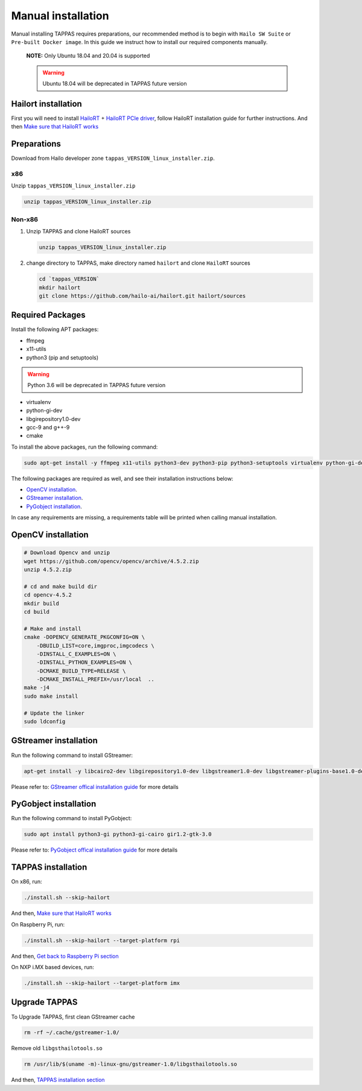 
Manual installation
===================

Manual installing TAPPAS requires preparations, our recommended method is to begin with ``Hailo SW Suite`` or ``Pre-built Docker image``.
In this guide we instruct how to install our required components manually.



   **NOTE:**  Only Ubuntu 18.04 and 20.04 is supported

   .. warning:: Ubuntu 18.04 will be deprecated in TAPPAS future version


Hailort installation
---------------

First you will need to install `HailoRT <https://github.com/hailo-ai/hailort>`_ + `HailoRT PCIe driver <https://github.com/hailo-ai/hailort-drivers>`_\ , follow HailoRT installation guide for further instructions.
And then `Make sure that HailoRT works <./verify_hailoRT.rst>`_

Preparations
------------

Download from Hailo developer zone ``tappas_VERSION_linux_installer.zip``.

x86
^^^

Unzip ``tappas_VERSION_linux_installer.zip``

.. code-block:: sh

   unzip tappas_VERSION_linux_installer.zip

Non-x86
^^^^^^^


#. 
   Unzip TAPPAS and clone HailoRT sources

   .. code-block:: sh

       unzip tappas_VERSION_linux_installer.zip

#. 
   change directory to TAPPAS, make directory named ``hailort`` and clone ``HailoRT`` sources

   .. code-block:: sh

       cd `tappas_VERSION`
       mkdir hailort
       git clone https://github.com/hailo-ai/hailort.git hailort/sources

Required Packages
-----------------

Install the following APT packages:


* ffmpeg
* x11-utils
* python3 (pip and setuptools)

.. warning:: Python 3.6 will be deprecated in TAPPAS future version

* virtualenv
* python-gi-dev
* libgirepository1.0-dev
* gcc-9 and g++-9
* cmake

To install the above packages, run the following command:

.. code-block:: sh
    
    sudo apt-get install -y ffmpeg x11-utils python3-dev python3-pip python3-setuptools virtualenv python-gi-dev libgirepository1.0-dev gcc-9 g++-9 cmake

The following packages are required as well, and see their installation instructions below:

* `OpenCV installation`_.
* `GStreamer installation`_.
* `PyGobject installation`_.

In case any requirements are missing, a requirements table will be printed when calling manual installation.

.. _OpenCV4 installation:
OpenCV installation
--------------

.. code-block:: sh

    # Download Opencv and unzip
    wget https://github.com/opencv/opencv/archive/4.5.2.zip 
    unzip 4.5.2.zip 

    # cd and make build dir
    cd opencv-4.5.2 
    mkdir build  
    cd build 

    # Make and install
    cmake -DOPENCV_GENERATE_PKGCONFIG=ON \
        -DBUILD_LIST=core,imgproc,imgcodecs \
        -DINSTALL_C_EXAMPLES=ON \
        -DINSTALL_PYTHON_EXAMPLES=ON \
        -DCMAKE_BUILD_TYPE=RELEASE \
        -DCMAKE_INSTALL_PREFIX=/usr/local  ..
    make -j4
    sudo make install

    # Update the linker
    sudo ldconfig

.. _GStreamer installation:

GStreamer installation
-----------------

Run the following command to install GStreamer:

.. code-block:: sh

    apt-get install -y libcairo2-dev libgirepository1.0-dev libgstreamer1.0-dev libgstreamer-plugins-base1.0-dev libgstreamer-plugins-bad1.0-dev gstreamer1.0-plugins-base gstreamer1.0-plugins-good gstreamer1.0-plugins-bad gstreamer1.0-plugins-ugly gstreamer1.0-libav gstreamer1.0-doc gstreamer1.0-tools gstreamer1.0-x gstreamer1.0-alsa gstreamer1.0-gl gstreamer1.0-gtk3 gstreamer1.0-qt5 gstreamer1.0-pulseaudio gcc-9 g++-9 python-gi-dev

Please refer to: `GStreamer offical installation guide <https://gstreamer.freedesktop.org/documentation/installing/on-linux.html?gi-language=c#install-gstreamer-on-ubuntu-or-debian>`_ for more details

.. _PyGobject installation:

PyGobject installation
-----------------

Run the following command to install PyGobject:

.. code-block:: sh

    sudo apt install python3-gi python3-gi-cairo gir1.2-gtk-3.0

Please refer to: `PyGobject offical installation guide <https://pygobject.readthedocs.io/en/latest/getting_started.html#ubuntu-getting-started>`_ for more details

.. _TAPPAS installation section:

TAPPAS installation
--------------

On x86, run: 

.. code-block:: sh

    ./install.sh --skip-hailort

And then, `Make sure that HailoRT works <./verify_hailoRT.rst>`_

On Raspberry Pi, run: 

.. code-block:: sh

    ./install.sh --skip-hailort --target-platform rpi

And then, `Get back to Raspberry Pi section <./raspberry-pi-install.rst>`_


On NXP i.MX based devices, run:

.. code-block:: sh

    ./install.sh --skip-hailort --target-platform imx

Upgrade TAPPAS
--------------

To Upgrade TAPPAS, first clean GStreamer cache

.. code-block:: sh
    
    rm -rf ~/.cache/gstreamer-1.0/

Remove old ``libgsthailotools.so``

.. code-block:: sh

   rm /usr/lib/$(uname -m)-linux-gnu/gstreamer-1.0/libgsthailotools.so

And then, `TAPPAS installation section`_
